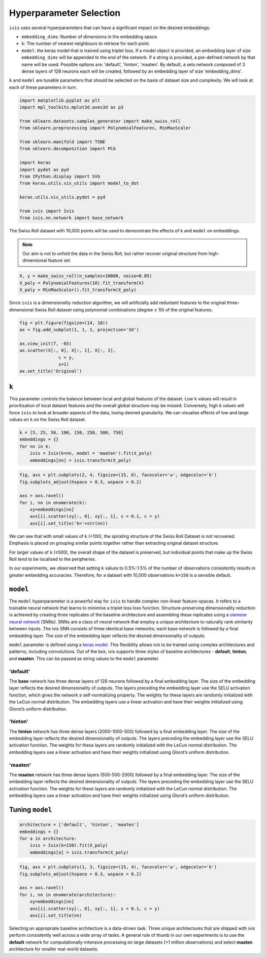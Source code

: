 .. _hyperparameters:

Hyperparameter Selection
========================

``ivis`` uses several hyperparameters that can have a significant impact
on the desired embeddings:

-  ``embedding_dims``: Number of dimensions in the embedding space.
-  ``k``: The number of nearest neighbours to retrieve for each point.
-  ``model``: the keras model that is trained using triplet loss. If a
   model object is provided, an embedding layer of size
   ``embedding_dims`` will be appended to the end of the network. If a
   string is provided, a pre-defined network by that name will be used.
   Possible options are: 'default', 'hinton', 'maaten'. By default, a
   selu network composed of 3 dense layers of 128 neurons each will be
   created, followed by an embedding layer of size 'embedding\_dims'.

``k`` and ``model`` are tunable parameters that should be selected on
the basis of dataset size and complexity. We will look at each of these
parameters in turn.


.. code:: ipython3

    import matplotlib.pyplot as plt
    import mpl_toolkits.mplot3d.axes3d as p3
    
    from sklearn.datasets.samples_generator import make_swiss_roll
    from sklearn.preprocessing import PolynomialFeatures, MinMaxScaler
    
    from sklearn.manifold import TSNE
    from sklearn.decomposition import PCA
    
    import keras
    import pydot as pyd
    from IPython.display import SVG
    from keras.utils.vis_utils import model_to_dot
    
    keras.utils.vis_utils.pydot = pyd
    
    from ivis import Ivis
    from ivis.nn.network import base_network


The Swiss Roll dataset with 10,000 points will be used to demonstrate
the effects of ``k`` and ``model`` on embeddings.

.. note::
  Our aim is not to unfold the data in the Swiss Roll, but rather recover original structure from high-dimensional feature set.

.. code:: ipython3

    X, y = make_swiss_roll(n_samples=10000, noise=0.05)
    X_poly = PolynomialFeatures(10).fit_transform(X)
    X_poly = MinMaxScaler().fit_transform(X_poly)


Since ``ivis`` is a dimensionality reduction algorithm, we will
artificially add reduntant features to the original three-dimensional
Swiss Roll dataset using polynomial combinations (degree ≤ 10) of the
original features.
   

.. code:: ipython3

    fig = plt.figure(figsize=(14, 10))
    ax = fig.add_subplot(1, 1, 1, projection='3d')
    
    ax.view_init(7, -65)
    ax.scatter(X[:, 0], X[:, 1], X[:, 2],
                   c = y,
                   s=1)
    ax.set_title('Original')


.. image:: _static/swiss_roll_original.png


``k``
-----

This parameter controls the balance between local and global features of
the dataset. Low ``k`` values will result in prioritisation of local
dataset features and the overall global structure may be missed.
Conversely, high ``k`` values will force ``ivis`` to look at broader
aspects of the data, losing desired granularity. We can visualise
effects of low and large values on ``k`` on the Swiss Roll dataset.

.. code:: ipython3

    k = [5, 25, 50, 100, 150, 250, 500, 750]
    embeddings = {}
    for nn in k:
        ivis = Ivis(k=nn, model = 'maaten').fit(X_poly)
        embeddings[nn] = ivis.transform(X_poly)

.. code:: ipython3

    fig, axs = plt.subplots(2, 4, figsize=(15, 8), facecolor='w', edgecolor='k')
    fig.subplots_adjust(hspace = 0.3, wspace = 0.2)
    
    axs = axs.ravel()
    for i, nn in enumerate(k):
        xy=embeddings[nn]
        axs[i].scatter(xy[:, 0], xy[:, 1], s = 0.1, c = y)
        axs[i].set_title('k='+str(nn))
        



.. image:: _static/swiss_roll_knn.png


We can see that with small values of ``k`` (<100), the spiraling
structure of the Swiss Roll Dataset is not recovered. Emphasis is placed
on grouping similar points together rather than extracting original
dataset structure.

For larger values of ``k`` (≥500), the overall shape of the dataset is
preserved, but individual points that make up the Swiss Roll tend to be
localised to the peripheries.

In our experiments, we observed that setting ``k`` values to 0.5%-1.5%
of the number of observations consistently results in greater embedding
accuracies. Therefore, for a dataset with 10,000 observations ``k=150``
is a sensible default.

``model``
---------

The ``model`` hyperparameter is a powerful way for ``ivis`` to handle
complex non-linear feature-spaces. It refers to a trainable neural
network that learns to minimise a triplet loss loss function.
Structure-preserving dimensionality reduction is achieved by creating
three replicates of the baseline architecture and assembling these
replicates using a `siamese neural
network <https://en.wikipedia.org/wiki/Siamese_network>`__ (SNNs). SNNs
are a class of neural network that employ a unique architecture to
naturally rank similarity between inputs. The ivis SNN consists of three
identical base networks; each base network is followed by a final
embedding layer. The size of the embedding layer reflects the desired
dimensionality of outputs.

.. image:: _static/FigureS1.png

``model`` parameter is defined using a `keras
model <https://keras.io>`__. This flexibility allows ivis to be trained
using complex architectures and patterns, including convolutions. Out of
the box, ivis supports three styles of baseline architectures -
**default**, **hinton**, and **maaten**. This can be passed as string
values to the ``model`` parameter.

'default'
~~~~~~~~~

The **base** network has three dense layers of 128 neurons followed by a
final embedding layer. The size of the embedding layer reflects the
desired dimensionality of outputs. The layers preceding the embedding
layer use the SELU activation function, which gives the network a
self-normalizing property. The weights for these layers are randomly
initialized with the LeCun normal distribution. The embedding layers use
a linear activation and have their weights initialized using Glorot’s
uniform distribution.

'hinton'
~~~~~~~~

The **hinton** network has three dense layers (2000-1000-500) followed
by a final embedding layer. The size of the embedding layer reflects the
desired dimensionality of outputs. The layers preceding the embedding
layer use the SELU activation function. The weights for these layers are
randomly initialized with the LeCun normal distribution. The embedding
layers use a linear activation and have their weights initialized using
Glorot’s uniform distribution.

'maaten'
~~~~~~~~

The **maaten** network has three dense layers (500-500-2000) followed by
a final embedding layer. The size of the embedding layer reflects the
desired dimensionality of outputs. The layers preceding the embedding
layer use the SELU activation function. The weights for these layers are
randomly initialized with the LeCun normal distribution. The embedding
layers use a linear activation and have their weights initialized using
Glorot’s uniform distribution.

Tuning ``model``
----------------

.. code:: ipython3

    architecture = ['default', 'hinton', 'maaten']
    embeddings = {}
    for a in architecture:
        ivis = Ivis(k=150).fit(X_poly)
        embeddings[a] = ivis.transform(X_poly)


.. code:: ipython3

    fig, axs = plt.subplots(1, 3, figsize=(15, 4), facecolor='w', edgecolor='k')
    fig.subplots_adjust(hspace = 0.3, wspace = 0.2)
    
    axs = axs.ravel()
    for i, nn in enumerate(architecture):
        xy=embeddings[nn]
        axs[i].scatter(xy[:, 0], xy[:, 1], s = 0.1, c = y)
        axs[i].set_title(nn)




.. image:: _static/swiss_roll_model.png 


Selecting an appropriate baseline architecture is a data-driven task.
Three unique architectures that are shipped with ivis perform
consistently well across a wide array of tasks. A general rule of thumb
in our own experiments is to use the **default** network for
computationally-intensive processing on large datasets (>1 million
observations) and select **maaten** architecture for smaller real-world
datasets.
